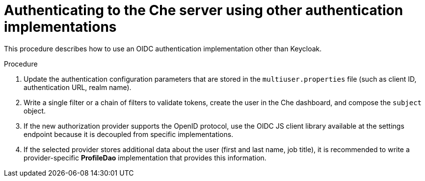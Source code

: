 // Module included in the following assemblies:
//
// user-authentication

[id="authenticatinng-to-the-che-server-using-other-authentication-implementations_{context}"]
= Authenticating to the Che server using other authentication implementations

This procedure describes how to use an OIDC authentication implementation other than Keycloak.

.Procedure

. Update the authentication configuration parameters that are stored in the `multiuser.properties` file (such as client ID, authentication URL, realm name).

. Write a single filter or a chain of filters to validate tokens, create the user in the Che dashboard, and compose the `subject` object.

. If the new authorization provider supports the OpenID protocol, use the OIDC JS client library available at the settings endpoint because it is decoupled from specific implementations.

. If the selected provider stores additional data about the user (first and last name, job title), it is recommended to write a provider-specific *ProfileDao* implementation that provides this information.
